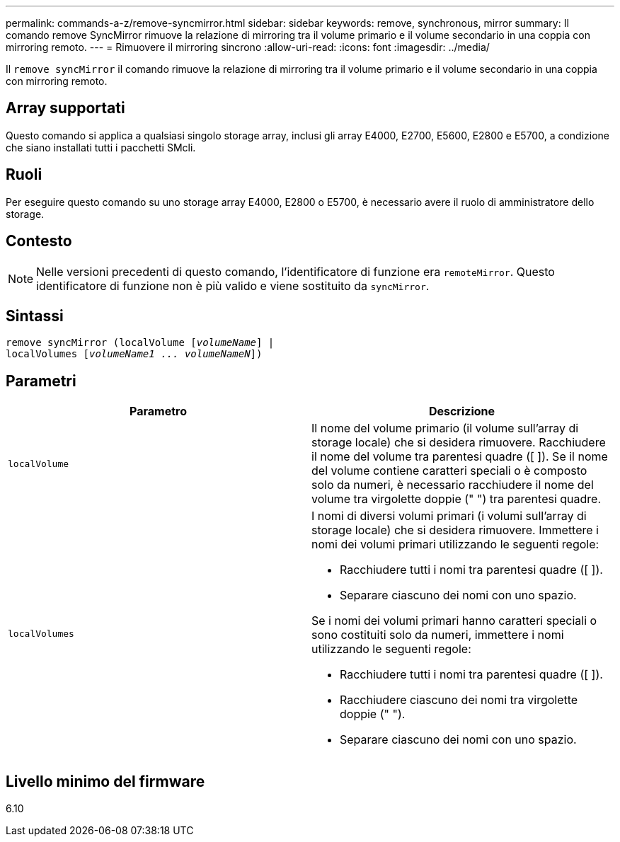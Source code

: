 ---
permalink: commands-a-z/remove-syncmirror.html 
sidebar: sidebar 
keywords: remove, synchronous, mirror 
summary: Il comando remove SyncMirror rimuove la relazione di mirroring tra il volume primario e il volume secondario in una coppia con mirroring remoto. 
---
= Rimuovere il mirroring sincrono
:allow-uri-read: 
:icons: font
:imagesdir: ../media/


[role="lead"]
Il `remove syncMirror` il comando rimuove la relazione di mirroring tra il volume primario e il volume secondario in una coppia con mirroring remoto.



== Array supportati

Questo comando si applica a qualsiasi singolo storage array, inclusi gli array E4000, E2700, E5600, E2800 e E5700, a condizione che siano installati tutti i pacchetti SMcli.



== Ruoli

Per eseguire questo comando su uno storage array E4000, E2800 o E5700, è necessario avere il ruolo di amministratore dello storage.



== Contesto

[NOTE]
====
Nelle versioni precedenti di questo comando, l'identificatore di funzione era `remoteMirror`. Questo identificatore di funzione non è più valido e viene sostituito da `syncMirror`.

====


== Sintassi

[source, cli, subs="+macros"]
----
remove syncMirror (localVolume pass:quotes[[_volumeName_]] |
localVolumes pass:quotes[[_volumeName1 ... volumeNameN_]])
----


== Parametri

|===
| Parametro | Descrizione 


 a| 
`localVolume`
 a| 
Il nome del volume primario (il volume sull'array di storage locale) che si desidera rimuovere. Racchiudere il nome del volume tra parentesi quadre ([ ]). Se il nome del volume contiene caratteri speciali o è composto solo da numeri, è necessario racchiudere il nome del volume tra virgolette doppie (" ") tra parentesi quadre.



 a| 
`localVolumes`
 a| 
I nomi di diversi volumi primari (i volumi sull'array di storage locale) che si desidera rimuovere. Immettere i nomi dei volumi primari utilizzando le seguenti regole:

* Racchiudere tutti i nomi tra parentesi quadre ([ ]).
* Separare ciascuno dei nomi con uno spazio.


Se i nomi dei volumi primari hanno caratteri speciali o sono costituiti solo da numeri, immettere i nomi utilizzando le seguenti regole:

* Racchiudere tutti i nomi tra parentesi quadre ([ ]).
* Racchiudere ciascuno dei nomi tra virgolette doppie (" ").
* Separare ciascuno dei nomi con uno spazio.


|===


== Livello minimo del firmware

6.10
